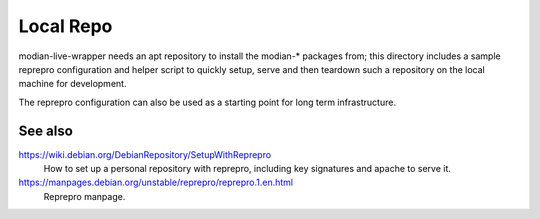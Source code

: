 ************
 Local Repo
************

modian-live-wrapper needs an apt repository to install the modian-*
packages from; this directory includes a sample reprepro configuration
and helper script to quickly setup, serve and then teardown such a
repository on the local machine for development.

The reprepro configuration can also be used as a starting point for long
term infrastructure.

See also
--------

https://wiki.debian.org/DebianRepository/SetupWithReprepro
   How to set up a personal repository with reprepro, including key
   signatures and apache to serve it.
https://manpages.debian.org/unstable/reprepro/reprepro.1.en.html
   Reprepro manpage.
